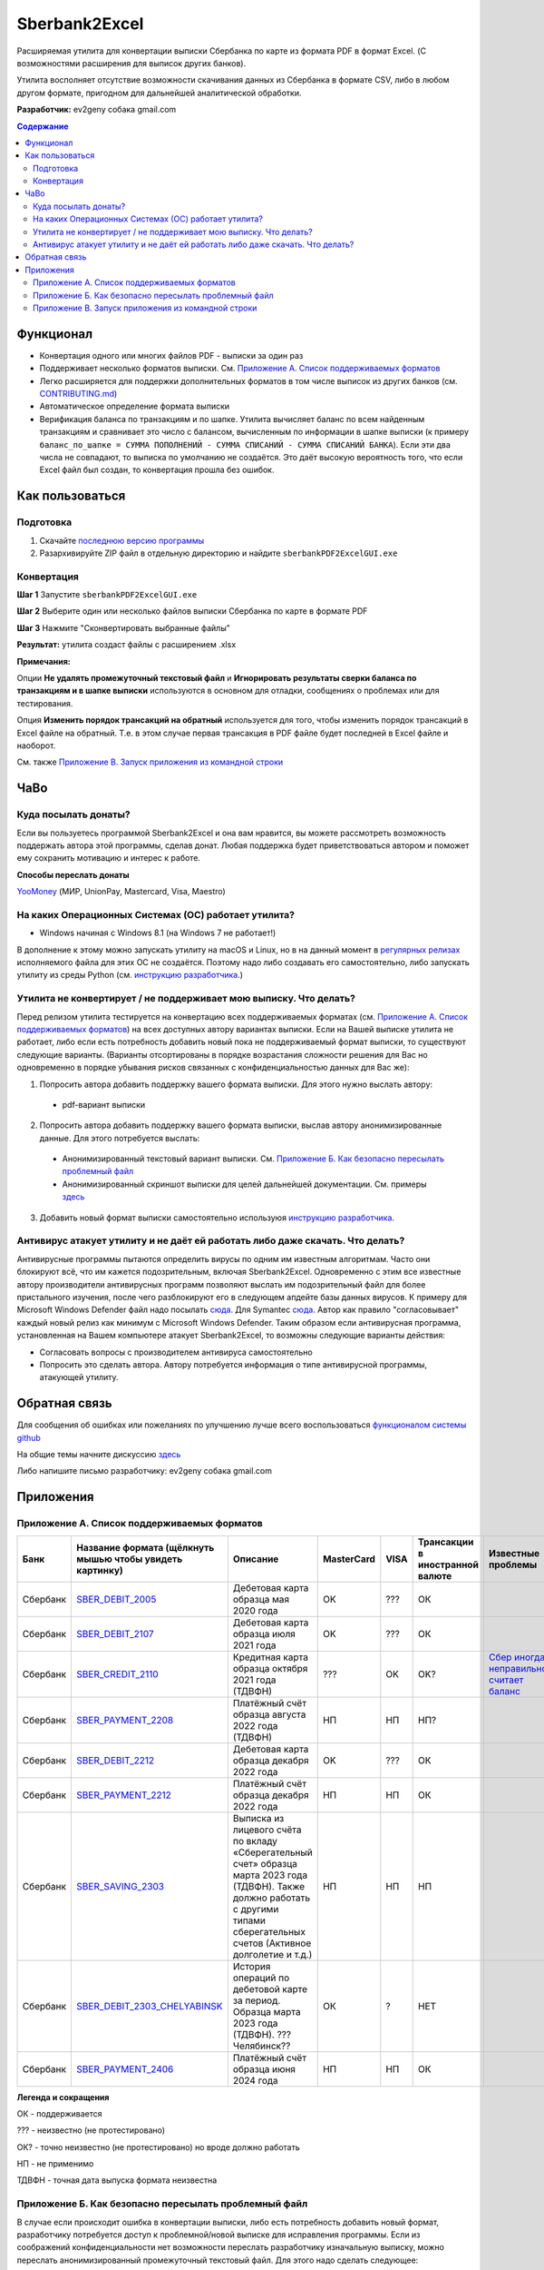 ==============
Sberbank2Excel
==============

Расширяемая утилита для конвертации выписки Сбербанка по карте из
формата PDF в формат Excel. (С возможностями расширения для выписок
других банков).

Утилита восполняет отсутствие возможности скачивания данных из Сбербанка в формате CSV, либо в любом другом формате, пригодном для дальнейшей аналитической обработки.

.. image:: misc/Sberbank2Excel.PNG
   :alt: Sberbank2Excel.PNG

**Разработчик:** ev2geny собака gmail.com

.. contents:: **Содержание**

Функционал
----------

-  Конвертация одного или многих файлов PDF - выписки за один раз

-  Поддерживает несколько форматов выписки. См. `Приложение А. Список поддерживаемых форматов`_

-  Легко расширяется для поддержки дополнительных форматов в том числе выписок из других банков (см. `CONTRIBUTING.md <CONTRIBUTING.md>`__)

-  Автоматическое определение формата выписки

-  Верификация баланса по транзакциям и по шапке. Утилита вычисляет баланс по всем найденным транзакциям и сравнивает это число с балансом, вычисленным по информации в шапке выписки (к примеру ``баланс_по_шапке = СУММА ПОПОЛНЕНИЙ - СУММА СПИСАНИЙ - СУММА СПИСАНИЙ БАНКА``). Если эти два числа не совпадают, то выписка по умолчанию не создаётся. Это даёт высокую вероятность того, что если Excel файл был создан, то конвертация прошла без ошибок.

Как пользоваться
----------------

Подготовка
~~~~~~~~~~

1. Скачайте `последнюю версию программы <https://github.com/Ev2geny/Sberbank2Excel/releases/latest>`_
2. Разархивируйте ZIP файл в отдельную директорию и найдите ``sberbankPDF2ExcelGUI.exe``

Конвертация
~~~~~~~~~~~

**Шаг 1** Запустите ``sberbankPDF2ExcelGUI.exe``

**Шаг 2** Выберите один или несколько файлов выписки Сбербанка по карте
в формате PDF

**Шаг 3** Нажмите "Сконвертировать выбранные файлы"

**Результат:** утилита создаст файлы с расширением .xlsx

**Примечания:** 

Опции **Не удалять промежуточный текстовый файл** и **Игнорировать результаты сверки баланса по транзакциям и в шапке выписки** используются в основном для отладки, сообщениях о проблемах или для тестирования.

Опция **Изменить порядок трансакций на обратный** используется для того, чтобы изменить порядок трансакций в Excel файле на обратный. Т.е. в этом случае первая трансакция в PDF файле будет последней в Excel файле и наоборот.

См. также `Приложение В. Запуск приложения из командной строки`_

ЧаВо
-----
Куда посылать донаты?
~~~~~~~~~~~~~~~~~~~~~
Если вы пользуетесь программой Sberbank2Excel и она вам нравится, вы можете рассмотреть возможность поддержать автора этой программы, сделав донат. Любая поддержка будет приветствоваться автором и поможет ему сохранить мотивацию и интерес к работе.

**Способы переслать донаты**

`YooMoney <https://yoomoney.ru/fundraise/wa347QPzZdU.230501>`_  (МИР, UnionPay, Mastercard, Visa, Maestro) 

На каких Операционных Системах (ОС) работает утилита?
~~~~~~~~~~~~~~~~~~~~~~~~~~~~~~~~~~~~~~~~~~~~~~~~~~~~~
* Windows начиная с Windows 8.1 (на Windows 7 не работает!)

В дополнение к этому можно запускать утилиту на macOS и Linux, но в на данный момент в `регулярных релизах <https://github.com/Ev2geny/Sberbank2Excel/releases/latest>`_  исполняемого файла для этих ОС не создаётся. Поэтому надо либо создавать его самостоятельно, либо запускать утилиту из среды Python (см. `инструкцию разработчика <CONTRIBUTING.md>`_.)

Утилита не конвертирует / не поддерживает мою выписку. Что делать?
~~~~~~~~~~~~~~~~~~~~~~~~~~~~~~~~~~~~~~~~~~~~~~~~~~~~~~~~~~~~~~~~~~
Перед релизом утилита тестируется на конвертацию всех поддерживаемых форматах (см. `Приложение А. Список поддерживаемых форматов`_) на всех доступных автору вариантах выписки. Если на Вашей выписке утилита не работает, либо если есть потребность добавить новый пока не поддерживаемый формат выписки, то существуют следующие варианты. (Варианты отсортированы в порядке возрастания сложности решения для Вас но одновременно в порядке убывания рисков связанных с конфиденциальностью данных для Вас же):

1. Попросить автора добавить поддержку вашего формата выписки. Для этого нужно выслать автору:
 * pdf-вариант выписки

2. Попросить автора добавить поддержку вашего формата выписки, выслав автору анонимизированные данные.  Для этого потребуется выслать: 
 * Анонимизированный текстовый вариант выписки. См. `Приложение Б. Как безопасно пересылать проблемный файл`_
 * Анонимизированный скриншот выписки для целей дальнейшей документации. См. примеры `здесь <misc/format_examples>`_

3. Добавить новый формат выписки самостоятельно используюя `инструкцию разработчика <CONTRIBUTING.md>`_.

Антивирус атакует утилиту и не даёт ей работать либо даже скачать. Что делать?
~~~~~~~~~~~~~~~~~~~~~~~~~~~~~~~~~~~~~~~~~~~~~~~~~~~~~~~~~~~~~~~~~~~~~~~~~~~~~~
Антивирусные программы пытаются определить вирусы по одним им известным алгоритмам. Часто они блокируют всё, что им кажется подозрительным, включая Sberbank2Excel. Одновременно с этим все известные автору производители антивирусных программ позволяют выслать им подозрительный файл для более пристального изучения, после чего разблокируют его в следующем апдейте базы данных вирусов. К примеру для Microsoft Windows Defender файл надо посылать `сюда <https://www.microsoft.com/en-us/wdsi/filesubmission>`_. Для Symantec `сюда <https://symsubmit.symantec.com/>`_. Автор как правило "согласовывает" каждый новый релиз как минимум с Microsoft Windows Defender. Таким образом если антивирусная программа, установленная на Вашем компьютере атакует Sberbank2Excel, то возможны следующие варианты действия:

* Согласовать вопросы с производителем антивируса самостоятельно
* Попросить это сделать автора. Автору потребуется информация о типе антивирусной программы, атакующей утилиту.

Обратная связь
--------------

Для сообщения об ошибках или пожеланиях по улучшению лучше всего
воспользоваться `функционалом системы
github <https://github.com/Ev2geny/Sberbank2Excel/issues>`__

На общие темы начните дискуссию
`здесь <https://github.com/Ev2geny/Sberbank2Excel/discussions>`__

Либо напишите письмо разработчику: ev2geny собака gmail.com

Приложения
----------
.. _list_of_formats:
Приложение А. Список поддерживаемых форматов
~~~~~~~~~~~~~~~~~~~~~~~~~~~~~~~~~~~~~~~~~~~~

.. csv-table:: 
   :header: "Банк", "Название формата (щёлкнуть мышью чтобы увидеть картинку)", "Описание", "MasterCard", VISA,"Трансакции в иностранной валюте", "Известные проблемы"
 
   Сбербанк, `SBER_DEBIT_2005 </misc/format_examples/SBER_DEBIT_2005.png>`__,  "Дебетовая карта образца мая 2020 года",  "OK", ???, ОК, 
   Сбербанк, `SBER_DEBIT_2107 </misc/format_examples/SBER_DEBIT_2107.png>`__,  "Дебетовая карта образца июля 2021 года",  "OK", ???, ОК, 
   Сбербанк, `SBER_CREDIT_2110 </misc/format_examples/SBER_CREDIT_2110.png>`__,  "Кредитная карта образца октября 2021 года (ТДВФН)",   ???,OK,OK? ,  `Сбер иногда неправильно считает баланс <https://github.com/Ev2geny/Sberbank2Excel/issues/13>`__
   Сбербанк, `SBER_PAYMENT_2208 </misc/format_examples/SBER_PAYMENT_2208.png>`__,  "Платёжный счёт образца августа 2022 года (ТДВФН)", НП,НП,НП? ,  
   Сбербанк, `SBER_DEBIT_2212 </misc/format_examples/SBER_DEBIT_2212.png>`__,  "Дебетовая карта образца декабря 2022 года",  "OK", ???, ОК,
   Сбербанк, `SBER_PAYMENT_2212 </misc/format_examples/SBER_PAYMENT_2212.png>`__,  "Платёжный счёт образца декабря 2022 года", НП,НП,ОК ,
   Сбербанк, `SBER_SAVING_2303 </misc/format_examples/SBER_SAVING_2303.png>`__,  "Выписка из лицевого счёта по вкладу «Сберегательный счет» образца марта 2023 года (ТДВФН). Также должно работать с другими типами сберегательных счетов (Активное долголетие и т.д.)", НП,НП,НП,
   Сбербанк, `SBER_DEBIT_2303_CHELYABINSK </misc/format_examples/SBER_DEBIT_2303_CHELYABINSK.png>`__,  "История операций по дебетовой карте за период. Образца марта 2023 года (ТДВФН). ???Челябинск??", ОК,?,НЕТ,
   Сбербанк, `SBER_PAYMENT_2406 </misc/format_examples/SBER_PAYMENT_2406.png>`__,  "Платёжный счёт образца июня 2024 года", НП,НП,ОК ,

**Легенда и сокращения**

ОК - поддерживается

??? - неизвестно (не протестировано)

ОК? - точно неизвестно (не протестировано) но вроде должно работать

НП - не применимо

ТДВФН - точная дата выпуска формата неизвестна


.. _приложение-б-как-безопасно-пересылать-проблемный-файл:

Приложение Б. Как безопасно пересылать проблемный файл
~~~~~~~~~~~~~~~~~~~~~~~~~~~~~~~~~~~~~~~~~~~~~~~~~~~~~~

В случае если происходит ошибка в конвертации выписки, либо есть потребность добавить новый формат, разработчику потребуется доступ к проблемной/новой выписке для исправления программы. Если из соображений конфиденциальности нет возможности переслать разработчику изначальную выписку, можно переслать анонимизированный промежуточный текстовый файл. Для этого надо сделать следующее:

-  При ошибке конвертации конвертер создаст промежуточный текстовый файл с расширением .txt. Этот файл содержит текстовую информацию из pdf-выписки, которая в дальнейшем должна была быть использована для создания Excel - файла. Однако не вся текстовая информация используется для создания Excel файла. Задача состоит в том чтобы удалить неиспользуемую конфиденциальную информацию либо заменить используемую конфиденциальную информацию, но сделать это таким образом чтобы конвертер всё еще распознавал бы структуру файла и смог бы выполнить проверку вычисления сумм транзакций. `Инструкция <misc/Anonymisation%20instructions.png>`__ показывает что можно удалять, что можно заменять, а что нужно оставить без изменений.

-   Используйте текстовый редактор и `инструкцию <misc/Anonymisation%20instructions.png>`__ чтобы удалить конфиденциальную информацию из промежуточного текстового файла (номер карты, фамилию, имя и т.д.). Т.к. для конвертер различает символ табуляции и пробелы, то рекомендуется использовать текстовый редактор, который показывает символы табуляции чтобы случайно не удалить их. Рекомендуемый текстовый редактор для этих целей: `Notepad++ <https://notepad-plus-plus.org/>`__

-   **Старайтесь удалять или менять как можно меньше информации**. На выходе должно получиться что-то типа этого: `пример анонимизированного промежуточного текстового файла <misc/_SBER_DEBIT_2107_anonymized_reduced.txt>`__

-  Попытайтесь сконвертировать теперь уже анонимизированный текстовый файл используя всё тот же sberbankPDF2ExcelGUI (для этого на **Шаге 2** при выборе файлов надо разрешить выбор любых файлов, а не только .pdf)

-  Убедитесь, что при попытке конвертации анонимизированного текстового файла конвертер выдаёт такое же сообщение об ошибке, как и при попытке конвертации PDF файла.

-  Перешлите анонимизированный текстовый файл разработчику (ev2geny собака gmail.com) вместе с информацией об ошибке.

Приложение В. Запуск приложения из командной строки
~~~~~~~~~~~~~~~~~~~~~~~~~~~~~~~~~~~~~~~~~~~~~~~~~~~~
Для запуска приложения из командной строки надо использовать модуль `sberbankPDF2Excel.py </core/sberbankPDF2Excel.py>`__

::

   usage: sberbankPDF2Excel.py [-h] [-o OUTPUT_EXCEL_FILE_NAME] [-b]
                               [-f {SBER_DEBIT_2107,SBER_DEBIT_2005,SBER_CREDIT_2107,SBER_PAYMENT_2208}] [-t {xlsx,csv}] [-i]
                               input_file_name

   Конвертация выписки банка из формата PDF или из промежуточного текстового файла в формат Excel или CSV.

   positional arguments:
     input_file_name       Файла для конвертации

   optional arguments:
     -h, --help            show this help message and exit
     -o OUTPUT_EXCEL_FILE_NAME, --output OUTPUT_EXCEL_FILE_NAME
                           Имя файла (без расшмрения) который будет создан в формате Excel или CSV
     -b, --balcheck        Игнорировать результаты сверки баланса по транзакциям и в шапке выписки
     -f {SBER_DEBIT_2107,SBER_DEBIT_2005,SBER_CREDIT_2107,SBER_PAYMENT_2208}, --format {SBER_DEBIT_2107,SBER_DEBIT_2005,SBER_CREDIT_2107,SBER_PAYMENT_2208}
                           Формат выписки. Если не указан, определяется автоматически
     -t {xlsx,csv}, --type {xlsx,csv}
                           Тип создаваемого файла
     -i, --interm          Не удалять промежуточный текстовый файт

На данный момент эта утилита не включена в `выпускаемые релизы <https://github.com/Ev2geny/Sberbank2Excel/releases/latest>`_ . Поэтому необходимо либо сгенерировать её самостоятельно либо запускать из среды Python (см. `CONTRIBUTING.md <CONTRIBUTING.md>`__)
